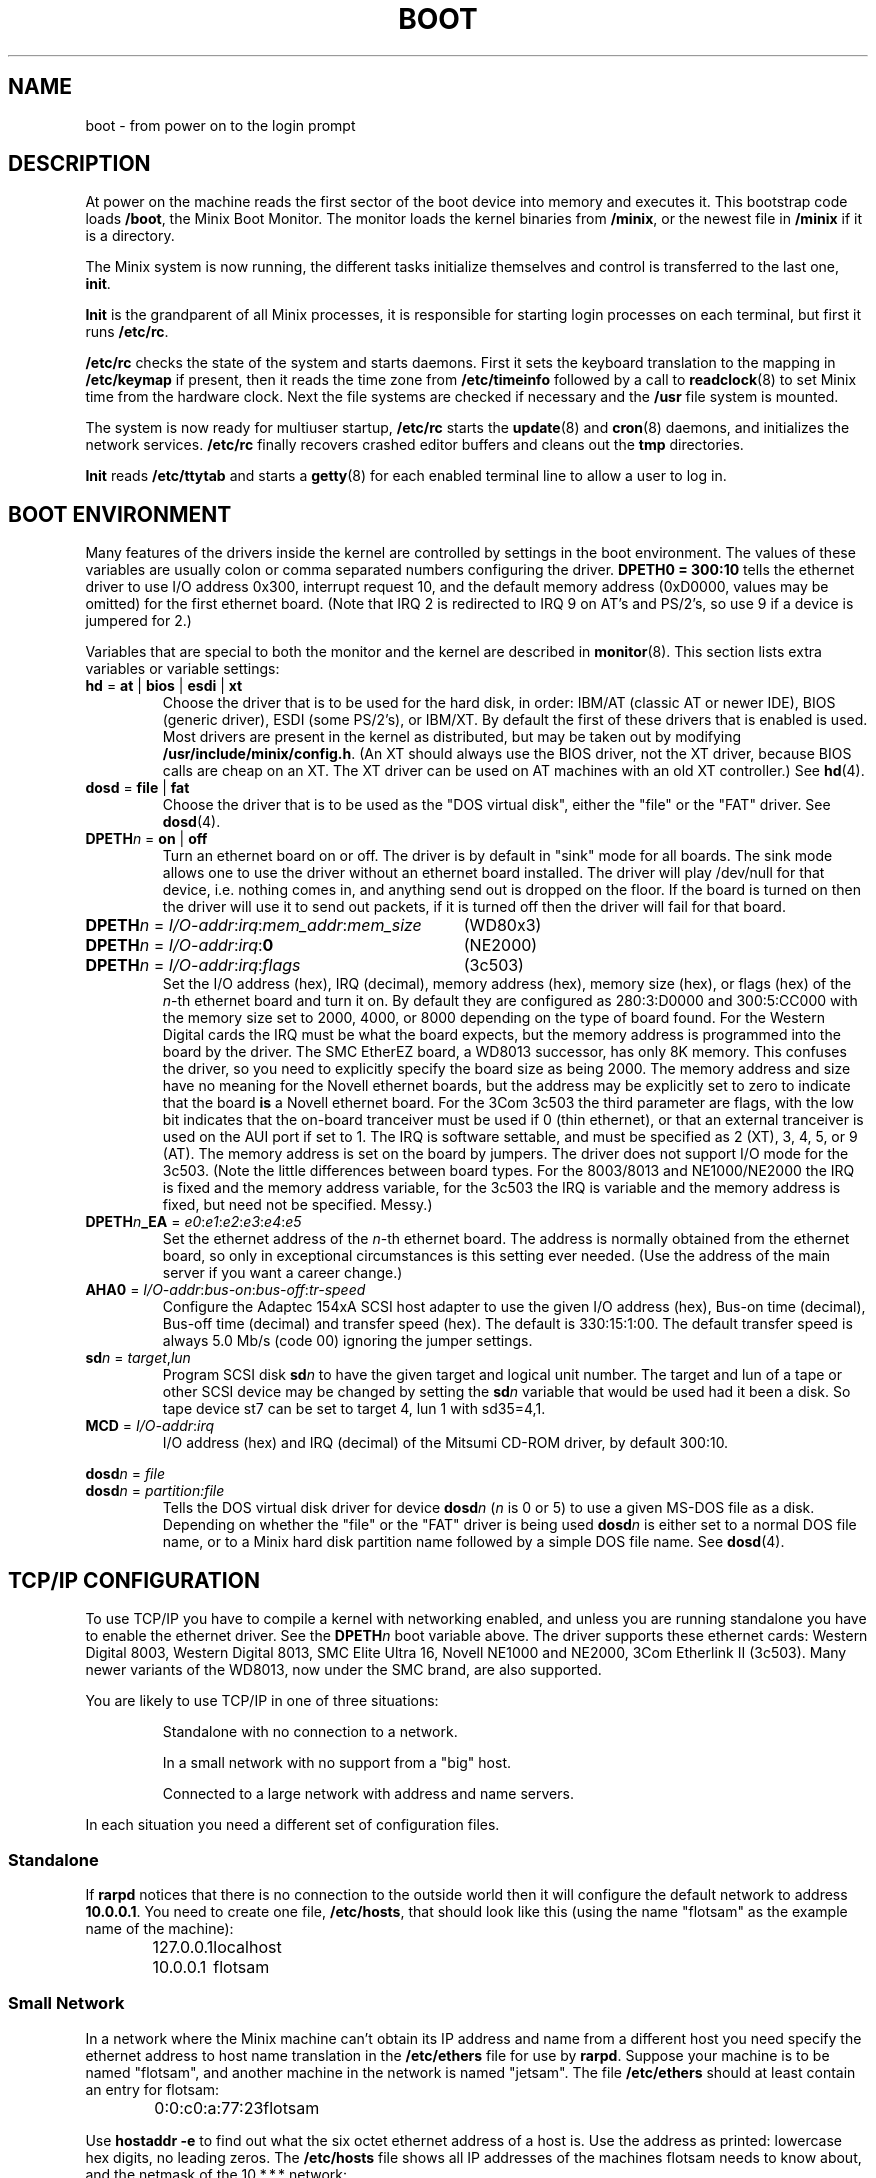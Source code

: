 .TH BOOT 8
.SH NAME
boot \- from power on to the login prompt
.SH DESCRIPTION
.de SP
.if t .sp 0.4
.if n .sp
..
At power on the machine reads the first sector of the boot device into memory
and executes it.  This bootstrap code loads
.BR /boot ,
the Minix Boot Monitor.  The monitor loads the kernel binaries from
.BR /minix ,
or the newest file in
.B /minix
if it is a directory.
.PP
The Minix system is now running, the different tasks initialize themselves
and control is transferred to the last one,
.BR init .
.PP
.B Init
is the grandparent of all Minix processes, it is responsible for starting
login processes on each terminal, but first it runs
.BR /etc/rc .
.PP
.B /etc/rc
checks the state of the system and starts daemons.  First it sets the
keyboard translation to the mapping in
.B /etc/keymap
if present, then it reads the time zone from
.B /etc/timeinfo
followed by a call to
.BR readclock (8)
to set Minix time from the hardware clock.  Next the file systems are checked
if necessary and the
.B /usr
file system is mounted.
.PP
The system is now ready for multiuser startup,
.B /etc/rc
starts the
.BR update (8)
and
.BR cron (8)
daemons, and initializes the network services.
.B /etc/rc
finally recovers crashed editor buffers and cleans out the
.B tmp
directories.
.PP
.B Init
reads
.B /etc/ttytab
and starts a
.BR getty (8)
for each enabled terminal line to allow a user to log in.
.SH "BOOT ENVIRONMENT"
Many features of the drivers inside the kernel are controlled by settings in
the boot environment.  The values of these variables are usually colon or
comma separated numbers configuring the driver.
.B "DPETH0 = 300:10"
tells the ethernet driver to use I/O address 0x300, interrupt request
10, and the default memory address (0xD0000, values may be omitted) for the
first ethernet board.  (Note that IRQ 2 is redirected to IRQ 9 on AT's and
PS/2's, so use 9 if a device is jumpered for 2.)
.PP
Variables that are special to both the monitor and the kernel are described
in
.BR monitor (8).
This section lists extra variables or variable settings:
.TP
\fBhd\fR = \fBat\fR | \fBbios\fP | \fBesdi\fR | \fBxt\fR
Choose the driver that is to be used for the hard disk, in order: IBM/AT
(classic AT or newer IDE), BIOS (generic driver), ESDI (some PS/2's), or
IBM/XT.  By default the first of these drivers that is enabled is used.
Most drivers are present in the kernel as distributed, but may be taken out
by modifying
.BR /usr/include/minix/config.h .
(An XT should always use the BIOS driver, not the XT driver, because BIOS
calls are cheap on an XT.  The XT driver can be used on AT machines with an
old XT controller.)
See
.BR hd (4).
.TP
\fBdosd\fR = \fBfile\fR | \fBfat\fR
Choose the driver that is to be used as the "DOS virtual disk", either the
"file" or the "FAT" driver.
See
.BR dosd (4).
.TP
\fBDPETH\fIn\fR = \fBon\fR | \fBoff\fR
Turn an ethernet board on or off.  The driver is by default in "sink" mode
for all boards.  The sink mode allows one to use the driver without an
ethernet board installed.  The driver will play /dev/null for that device,
i.e. nothing comes in, and anything send out is dropped on the floor.  If
the board is turned on then the driver will use it to send out packets, if
it is turned off then the driver will fail for that board.
.PP
.if n .ta \w'DPETHn = I/O-addr:irq:mem_addr:mem_size'u+2m
.if t .ta \w'\fBDPETH\fIn\fR = \fII/O-addr\fR:\fIirq\fR:\fImem_addr\fR:\fImem_size\fR'u+2m
\fBDPETH\fIn\fR = \fII/O-addr\fR:\fIirq\fR:\fImem_addr\fR:\fImem_size\fR	(WD80x3)
.br
\fBDPETH\fIn\fR = \fII/O-addr\fR:\fIirq\fR:\fB0\fR	(NE2000)
.br
\fBDPETH\fIn\fR = \fII/O-addr\fR:\fIirq\fR:\fIflags\fR	(3c503)
.RS
Set the I/O address (hex), IRQ (decimal), memory address (hex), memory
size (hex), or flags (hex) of the
.IR n -th
ethernet board and turn it on.  By default they are configured as
280:3:D0000 and 300:5:CC000 with the memory size set to 2000, 4000, or 8000
depending on the type of board found.
For the Western Digital cards the IRQ must be what the board expects,
but the memory address is programmed into the board by the driver.
The SMC EtherEZ board, a WD8013 successor, has only 8K
memory.  This confuses the driver, so you need to explicitly specify the
board size as being 2000.
The memory address and size have no meaning for the Novell ethernet boards,
but the address may be explicitly set to zero to indicate that the board
.B is
a Novell ethernet board.
For the 3Com 3c503 the third parameter are flags, with the low bit indicates
that the on-board tranceiver must be used if 0 (thin ethernet), or that an
external tranceiver is used on the AUI port if set to 1.
The IRQ is software settable, and must be specified as 2 (XT), 3, 4, 5,
or 9 (AT).  The memory address is set on the board by jumpers.  The driver
does not support I/O mode for the 3c503.
(Note the little differences between board types.  For the 8003/8013 and
NE1000/NE2000 the IRQ is fixed and the memory address variable, for the
3c503 the IRQ is variable and the memory address is fixed, but need not be
specified.  Messy.)
.RE
.TP
\fBDPETH\fIn\fB_EA\fR = \fIe0\fR:\fIe1\fR:\fIe2\fR:\fIe3\fR:\fIe4\fR:\fIe5\fR
Set the ethernet address of the
.IR n -th
ethernet board.  The address is normally obtained from the ethernet board,
so only in exceptional circumstances is this setting ever needed.  (Use the
address of the main server if you want a career change.)
.TP
\fBAHA0\fR = \fII/O-addr\fR:\fIbus-on\fR:\fIbus-off\fR:\fItr-speed\fR
Configure the Adaptec 154xA SCSI host adapter to use the given I/O address
(hex), Bus-on time (decimal), Bus-off time (decimal) and transfer speed
(hex).  The default is 330:15:1:00.  The default transfer speed is always
5.0 Mb/s (code 00) ignoring the jumper settings.
.TP
\fBsd\fIn\fR = \fItarget\fR,\fIlun\fR
Program SCSI disk
.BI sd n
to have the given target and logical unit number.  The target and lun
of a tape or other SCSI device may be changed by setting the
.BI sd n
variable that would be used had it been a disk.  So tape device st7 can be
set to target 4, lun 1 with sd35=4,1.
.TP
\fBMCD\fR = \fII/O-addr\fR:\fIirq\fR
I/O address (hex) and IRQ (decimal) of the Mitsumi CD-ROM driver, by default
300:10.
.PP
\fBdosd\fIn\fR = \fIfile\fR
.br
\fBdosd\fIn\fR = \fIpartition:file\fR
.RS
Tells the DOS virtual disk driver for device
.BI dosd n
.RI ( n
is 0 or 5) to use a given MS-DOS file as a disk.  Depending on whether the
"file" or the "FAT" driver is being used
.BI dosd n
is either set to a normal DOS file name, or to a Minix hard disk partition
name followed by a simple DOS file name.
See
.BR dosd (4).
.RE
.SH "TCP/IP CONFIGURATION"
To use TCP/IP you have to compile a kernel with networking enabled, and
unless you are running standalone you have to enable the ethernet driver.
See the
.BI DPETH n
boot variable above.  The driver supports these ethernet cards:  Western
Digital 8003, Western Digital 8013, SMC Elite Ultra 16,
Novell NE1000 and NE2000, 3Com Etherlink II (3c503).  Many newer
variants of the WD8013, now under the SMC brand, are also supported.
.PP
You are likely to use TCP/IP in one of three situations:
.PP
.RS
Standalone with no connection to a network.
.SP
In a small network with no support from a "big" host.
.SP
Connected to a large network with address and name servers.
.RE
.PP
In each situation you need a different set of configuration files.
.SS Standalone
If
.B rarpd
notices that there is no connection to the outside world then it will
configure the default network to address
.BR 10.0.0.1 .
You need to create one file,
.BR /etc/hosts ,
that should look like this (using the name "flotsam" as the example name
of the machine):
.PP
.RS
.ta +\w'127.0.0.1'u+3n
127.0.0.1	localhost
.br
10.0.0.1	flotsam
.RE
.SS "Small Network"
In a network where the Minix machine can't obtain its IP address and name
from a different host you need specify the ethernet address to host name
translation in the
.B /etc/ethers
file for use by
.BR rarpd .
Suppose your machine is to be named "flotsam", and another machine in the
network is named "jetsam".  The file
.B /etc/ethers
should at least contain an entry for flotsam:
.PP
.RS
.ta +\w'0:0:c0:a:77:23'u+3n
0:0:c0:a:77:23	flotsam
.RE
.PP
Use
.B hostaddr \-e
to find out what the six octet ethernet address of a host is.  Use the address
as printed: lowercase hex digits, no leading zeros.
The
.B /etc/hosts
file shows all IP addresses of the machines flotsam needs to know about,
and the netmask of the 10.*.*.* network:
.PP
.RS
.ta +\w'255.0.0.0'u+3n
127.0.0.1	localhost
.br
10.0.0.1	flotsam
.br
10.0.0.2	jetsam
.br
255.0.0.0	0.0.0.10.in-addr.arpa
.RE
.PP
.B Warning!
Do not add ethernet addresses of diskless workstations to your ethers file.
A Sun for instance has the stupid habit of booting from the first RARP server
that answers, probably your Minix machine...
.SS "Large Network"
In a network with a central network administration your machine's IP address
and name are given by the RARP and name services of the special servers on
the network.  For a new machine you need to apply for an IP address and host
name with your network administrator supplying the ethernet address of your
machine.  You don't need any configuration files now, the
.B irdpd
and
.B nonamed
daemons automatically find a router and a name server.
.PP
Note that no knowledge of the IP address or hostname of the Minix machine
itself is necessary, it all comes from the RARP and name servers.  A series
of Minix machines can therefore set up identically.  Even if you have no RARP
or name servers you can still set them up identically if you list all the
Minix hosts in the hosts and ethers files.
.SS "Netmasks"
An important parameter of a network is the netmask.  A netmask is a bit mask
that you apply to IP addresses to find out if two IP addresses are on the
same network.  So if a network interface has address 172.16.102.65 with
netmask 255.255.255.224 then the 32 addresses 172.16.102.64 through
172.16.102.95 are all on the same network as 172.16.102.65.  The
.B rarpd
daemon figures out the netmask by repeatedly looking up the netmask
corresponding to an interfaces' network address: ip-address AND
current-netmask.  Suppose for example that the address for an interface is
172.16.102.65.  The initial netmask for this class B address is 255.255.0.0.
So we look up the netmask associated with 172.16.0.0 (172.16.102.65 &
255.255.0.0).  This lookup yields 255.255.255.0, so now look up 172.16.102.0
to find 255.255.255.224.  Lastly we look up 172.16.102.64 to find
255.255.255.224 again so we use it as the netmask.  These netmasks can be
specified in
.B /etc/hosts
as follows:
.PP
.RS
.ta +\w'255.255.255.224'u+3n
255.255.255.0	0.0.16.172.in-addr.arpa
.br
255.255.255.224	0.102.16.172.in-addr.arpa
.br
255.255.255.224	64.102.16.172.in-addr.arpa
.RE
.PP
This should not be necessary on a large network that has name servers if
the Network Administrators have done their jobs properly.  Check with
.B ifconfig
if the netmask is as it should be.  If not then try to find the netmask
manually with
.B host
commands on the appropriate *.*.*.in-addr.arpa names.  The initial netmask
you start with is 255.0.0.0 for a class A network (0.*.*.* to 127.*.*.*),
255.255.0.0 for a class B network (128.*.*.* to 191.*.*.*) and 255.255.255.0
for class C networks (192.*.*.* to 223.*.*.*).  If you've found the mistake
then you can either try to convince your Network Administrator to fix it,
or you can add the appropriate entries to /etc/hosts to please
.BR rarpd .
.SS "Simpler configuration tools"
The
.BR rarpd ,
.BR irdpd
and
.BR nonamed
daemons are complex little programs that try to obtain information about
their surroundings automatically to tell the machine what its place in the
network is.  It should come as no surprise that there are simpler utilities
to configure a machine.  On a memory starved machine it may even be wise to
configure a machine statically to get rid of the daemons.  The first daemon,
.BR rarpd ,
can be replaced by:
.PP
.RS
.B ifconfig \-h
.I host-IP-address
.B \-n
.I netmask
.RE
.PP
to set the IP address of the machine.  Note that this is only necessary if
there is no external RARP service.  The second daemon
.B irdpd
can be replaced by setting a static route:
.PP
.RS
.B add_route \-g
.I router-IP-address
.RE
.PP
(if there is a router.)  The last daemon,
.BR nonamed ,
can be replaced by an entry in
.B /etc/resolv.conf
that specifies an external name daemon:
.PP
.RS
.B nameserver
.I nameserver-IP-address
.RE
.PP
Edit
.B /etc/rc
just above the point where the network daemons are started to add the calls
to
.B ifconfig
and
.BR add_route .
Remove the names of the daemons that no longer needed.
Note that these changes undo all the efforts to make Minix TCP/IP
autoconfigurable.  Make very sure that all the IP addresses are correct, and
that the IP address of your machine is unique.  (Mistakenly using the
address of a main server will make all other machines look at your machine,
and will make all the users of all other machines look at you.)
.SH FILES
.TP 20n
/boot
Minix Boot Monitor.
.TP
/minix
Kernel image, or directory containing them.
.TP
/etc/rc
First of the system initialization files.
.TP
/etc/hosts
Name to IP address mapping.
.TP
/etc/ethers
Name to ethernet address mapping.
.TP
/etc/resolv.conf
Name resolver configuration.
.SH "SEE ALSO"
.BR monitor (8),
.BR init (8),
.BR inet (8),
.BR loadkeys (8),
.BR readclock (8),
.BR fsck (1),
.BR update (8),
.BR cron (8),
.BR ttytab (5),
.BR getty (8),
.BR hostaddr (1),
.BR ifconfig (8),
.BR irdpd (8),
.BR nonamed (8),
.BR rarpd (8),
.BR hosts (5),
.BR ethers (5),
.BR resolv.conf (5),
.BR netdefault (8).
.SH DIAGNOSTICS
.TP 5n
Checking File Systems.
If the system has crashed then
.B fsck
is called for the root and /usr file systems.  It is wise to reboot if the
root file system must be fixed.
.TP
Finish the name of device to mount as /usr: /dev/
If the name of the /usr file system has not been set in /etc/fstab.
You can type a device name, say
.BR fd0 .
.TP
hostaddr: unable to fetch IP address
TCP/IP misconfiguration.  The RARP may have failed because the ethernet
address of the machine is not entered in either the remote or the local
ethers file.  Either talk to your Network Administrator, or make an ethers
and a hosts file.
.TP
1.2.3.4 login:
If you see an IP address instead of a host name then the system failed to
translate the IP address.  Either talk to your Network Administrator to
have the reverse address translation tables fixed, or make a hosts file.
.SH NOTES
The 10.*.*.* network can be used for private networks.  Next to this class A
network there are 16 private class B networks, 172.16.*.* to 172.31.*.*, and
256 private class C networks, 192.168.0.* to 192.168.255.*.  RFC-1597 will
tell you why they are good, and RFC-1627 why they are bad.
.SH BUGS
Indefinite hangs are possible if I/O addresses or IRQ's are wrong.  A driver
may babble about addresses and IRQ's, but that does not mean that what it
says is true, it may just be configured that way.  It is very difficult to
find peripherals on a PC automatically, and Minix doesn't even try.
.PP
.B Rarpd
should learn to also speak the BOOTP and DHCP protocols.
.SH AUTHOR
Kees J. Bot (kjb@cs.vu.nl)
